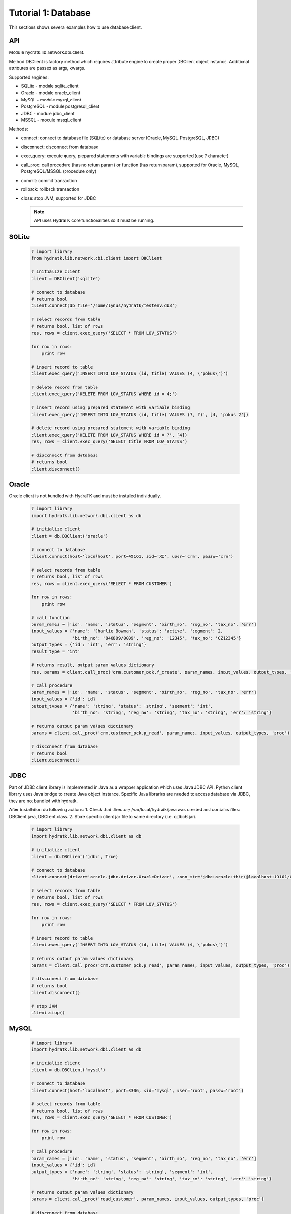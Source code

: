 .. _tutor_network_tut1_dbi:

Tutorial 1: Database
====================

This sections shows several examples how to use database client.

API
^^^

Module hydratk.lib.network.dbi.client.

Method DBClient is factory method which requires attribute engine to create 
proper DBClient object instance. Additional attributes are passed as args, kwargs. 

Supported engines:

* SQLite - module sqlite_client
* Oracle - module oracle_client
* MySQL - module mysql_client
* PostgreSQL - module postgresql_client
* JDBC - module jdbc_client
* MSSQL - module mssql_client

Methods:

* connect: connect to database file (SQLite) or database server (Oracle, MySQL, PostgreSQL, JDBC)  
* disconnect: disconnect from database
* exec_query: execute query, prepared statements with variable bindings are supported (use ? character)
* call_proc: call procedure (has no return param) or function (has return param), supported for Oracle, MySQL, PostgreSQL/MSSQL (procedure only)
* commit: commit transaction
* rollback: rollback transaction
* close: stop JVM, supported for JDBC

  .. note::
   
     API uses HydraTK core functionalities so it must be running.

SQLite
^^^^^^

  .. code-block:: python
  
     # import library
     from hydratk.lib.network.dbi.client import DBClient
     
     # initialize client
     client = DBClient('sqlite')
     
     # connect to database
     # returns bool
     client.connect(db_file='/home/lynus/hydratk/testenv.db3')
     
     # select records from table
     # returns bool, list of rows
     res, rows = client.exec_query('SELECT * FROM LOV_STATUS')
     
     for row in rows:
         print row 
     
     # insert record to table
     client.exec_query('INSERT INTO LOV_STATUS (id, title) VALUES (4, \'pokus\')')
     
     # delete record from table
     client.exec_query('DELETE FROM LOV_STATUS WHERE id = 4;')
     
     # insert record using prepared statement with variable binding
     client.exec_query('INSERT INTO LOV_STATUS (id, title) VALUES (?, ?)', [4, 'pokus 2'])
     
     # delete record using prepared statement with variable binding
     client.exec_query('DELETE FROM LOV_STATUS WHERE id = ?', [4])
     res, rows = client.exec_query('SELECT title FROM LOV_STATUS')
     
     # disconnect from database
     # returns bool
     client.disconnect()
     
Oracle
^^^^^^

Oracle client is not bundled with HydraTK and must be installed individually.

  .. code-block:: python
  
     # import library
     import hydratk.lib.network.dbi.client as db
    
     # initialize client
     client = db.DBClient('oracle')  
     
     # connect to database
     client.connect(host='localhost', port=49161, sid='XE', user='crm', passw='crm')   
     
     # select records from table
     # returns bool, list of rows
     res, rows = client.exec_query('SELECT * FROM CUSTOMER')
     
     for row in rows:
         print row      
     
     # call function
     param_names = ['id', 'name', 'status', 'segment', 'birth_no', 'reg_no', 'tax_no', 'err']
     input_values = {'name': 'Charlie Bowman', 'status': 'active', 'segment': 2,
                     'birth_no': '840809/0009', 'reg_no': '12345', 'tax_no': 'CZ12345'}
     output_types = {'id': 'int', 'err': 'string'}
     result_type = 'int'
     
     # returns result, output param values dictionary
     res, params = client.call_proc('crm.customer_pck.f_create', param_names, input_values, output_types, 'func', result_type)
                      
     # call procedure
     param_names = ['id', 'name', 'status', 'segment', 'birth_no', 'reg_no', 'tax_no', 'err']
     input_values = {'id': id}
     output_types = {'name': 'string', 'status': 'string', 'segment': 'int',
                     'birth_no': 'string', 'reg_no': 'string', 'tax_no': 'string', 'err': 'string'}
                     
     # returns output param values dictionary                     
     params = client.call_proc('crm.customer_pck.p_read', param_names, input_values, output_types, 'proc')
     
     # disconnect from database
     # returns bool
     client.disconnect() 
     
JDBC
^^^^

Part of JDBC client library is implemented in Java as a wrapper application which uses Java JDBC API.
Python client library uses Java bridge to create Java object instance. 
Specific Java libraries are needed to access database via JDBC, they are not bundled with hydratk.
 
After installation do following actions:
1. Check that directory /var/local/hydratk/java was created and contains files: DBClient.java, DBClient.class.
2. Store specific client jar file to same directory (i.e. ojdbc6.jar).

  .. code-block:: python
  
     # import library
     import hydratk.lib.network.dbi.client as db
    
     # initialize client
     client = db.DBClient('jdbc', True)  
     
     # connect to database
     client.connect(driver='oracle.jdbc.driver.OracleDriver', conn_str='jdbc:oracle:thin:@localhost:49161/XE', user='crm', passw='crm')   
     
     # select records from table
     # returns bool, list of rows
     res, rows = client.exec_query('SELECT * FROM LOV_STATUS')
     
     for row in rows:
         print row 
     
     # insert record to table
     client.exec_query('INSERT INTO LOV_STATUS (id, title) VALUES (4, \'pokus\')')
                     
     # returns output param values dictionary                     
     params = client.call_proc('crm.customer_pck.p_read', param_names, input_values, output_types, 'proc')
     
     # disconnect from database
     # returns bool
     client.disconnect() 
     
     # stop JVM
     client.stop()
     
MySQL
^^^^^

  .. code-block:: python
  
     # import library
     import hydratk.lib.network.dbi.client as db
    
     # initialize client
     client = db.DBClient('mysql')  
     
     # connect to database
     client.connect(host='localhost', port=3306, sid='mysql', user='root', passw='root')   
       
     # select records from table
     # returns bool, list of rows
     res, rows = client.exec_query('SELECT * FROM CUSTOMER')
     
     for row in rows:
         print row         
            
     # call procedure
     param_names = ['id', 'name', 'status', 'segment', 'birth_no', 'reg_no', 'tax_no', 'err']
     input_values = {'id': id}
     output_types = {'name': 'string', 'status': 'string', 'segment': 'int',
                     'birth_no': 'string', 'reg_no': 'string', 'tax_no': 'string', 'err': 'string'}
                     
     # returns output param values dictionary                     
     params = client.call_proc('read_customer', param_names, input_values, output_types, 'proc')
     
     # disconnect from database
     # returns bool
     client.disconnect() 

PostgreSQL
^^^^^^^^^^   

  .. code-block:: python
  
     # import library
     import hydratk.lib.network.dbi.client as db
    
     # initialize client
     client = db.DBClient('postgresql')  
     
     # connect to database
     client.connect(host='localhost', port=5432, sid='postgre', user='root', passw='root')   
          
     # select records from table
     # returns bool, list of rows
     res, rows = client.exec_query('SELECT * FROM CUSTOMER')
     
     for row in rows:
         print row            
            
     # call procedure
     param_names = ['id', 'name', 'status', 'segment', 'birth_no', 'reg_no', 'tax_no', 'err']
     input_values = {'id': id}
     output_types = {'name': 'string', 'status': 'string', 'segment': 'int',
                     'birth_no': 'string', 'reg_no': 'string', 'tax_no': 'string', 'err': 'string'}
                     
     # returns output param values dictionary                     
     params = client.call_proc('read_customer', param_names, input_values, output_types)
     
     # disconnect from database
     # returns bool
     client.disconnect()  
     
MSSQL
^^^^^ 

  .. code-block:: python
  
     # import library
     import hydratk.lib.network.dbi.client as db
    
     # initialize client
     client = db.DBClient('mssql')  
     
     # connect to database
     client.connect(host='10.0.0.1', port=1433, sid='test', user='root', passw='root')   
          
     # select records from table
     # returns bool, list of rows
     res, rows = client.exec_query('SELECT * FROM CUSTOMER')
     
     for row in rows:
         print row            
            
     # call procedure
     param_names = ['id', 'name', 'status', 'segment', 'birth_no', 'reg_no', 'tax_no', 'err']
     input_values = {'id': id}
     output_types = {'name': 'string', 'status': 'string', 'segment': 'int',
                     'birth_no': 'string', 'reg_no': 'string', 'tax_no': 'string', 'err': 'string'}
                     
     # returns output param values dictionary                     
     params = client.call_proc('read_customer', param_names, input_values, output_types)
     
     # disconnect from database
     # returns bool
     client.disconnect()       
